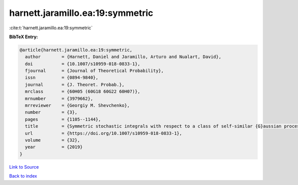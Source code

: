 harnett.jaramillo.ea:19:symmetric
=================================

:cite:t:`harnett.jaramillo.ea:19:symmetric`

**BibTeX Entry:**

.. code-block:: bibtex

   @article{harnett.jaramillo.ea:19:symmetric,
     author        = {Harnett, Daniel and Jaramillo, Arturo and Nualart, David},
     doi           = {10.1007/s10959-018-0833-1},
     fjournal      = {Journal of Theoretical Probability},
     issn          = {0894-9840},
     journal       = {J. Theoret. Probab.},
     mrclass       = {60H05 (60G18 60G22 60H07)},
     mrnumber      = {3979662},
     mrreviewer    = {Georgiy M. Shevchenko},
     number        = {3},
     pages         = {1105--1144},
     title         = {Symmetric stochastic integrals with respect to a class of self-similar {G}aussian processes},
     url           = {https://doi.org/10.1007/s10959-018-0833-1},
     volume        = {32},
     year          = {2019}
   }

`Link to Source <https://doi.org/10.1007/s10959-018-0833-1},>`_


`Back to index <../By-Cite-Keys.html>`_
